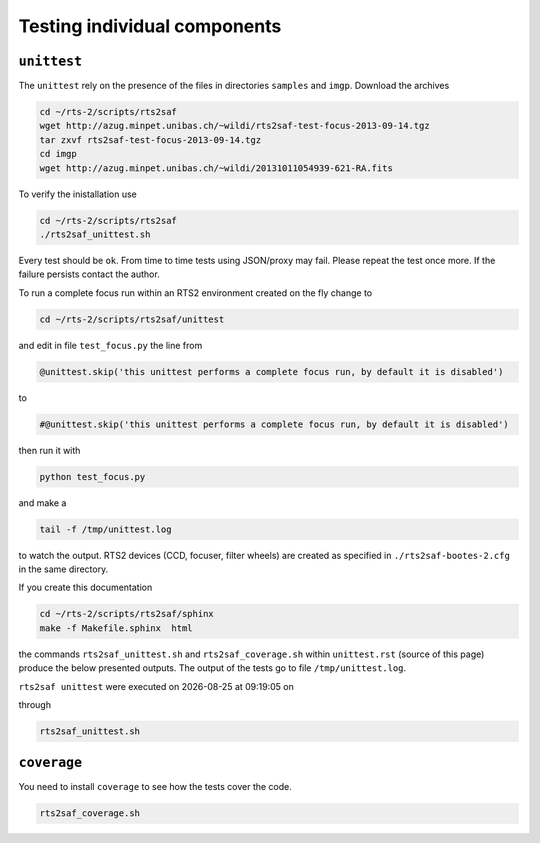 .. _sec_unittest-label:

Testing individual components
=============================

``unittest``
------------
The ``unittest`` rely on the presence of the files in directories ``samples`` and ``imgp``. Download the archives

.. code-block:: bash

 cd ~/rts-2/scripts/rts2saf
 wget http://azug.minpet.unibas.ch/~wildi/rts2saf-test-focus-2013-09-14.tgz
 tar zxvf rts2saf-test-focus-2013-09-14.tgz
 cd imgp
 wget http://azug.minpet.unibas.ch/~wildi/20131011054939-621-RA.fits

To verify the inistallation use

.. code-block:: bash

 cd ~/rts-2/scripts/rts2saf
 ./rts2saf_unittest.sh

Every test should be ``ok``. From time to time tests using JSON/proxy may fail. Please repeat the test once more. If the failure persists contact the author. 

To run a complete focus run within an RTS2 environment created on the fly change to 

.. code-block:: bash

 cd ~/rts-2/scripts/rts2saf/unittest

and edit in file ``test_focus.py`` the line from

.. code-block:: python 
 
 @unittest.skip('this unittest performs a complete focus run, by default it is disabled')

to

.. code-block:: python 

 #@unittest.skip('this unittest performs a complete focus run, by default it is disabled')

then run it with

.. code-block:: bash

 python test_focus.py

and make a 

.. code-block:: bash

 tail -f /tmp/unittest.log

to watch the output. RTS2 devices (CCD, focuser, filter wheels) are created as specified in ``./rts2saf-bootes-2.cfg`` in the same directory.

If you create this documentation

.. code-block:: bash

 cd ~/rts-2/scripts/rts2saf/sphinx
 make -f Makefile.sphinx  html
 
the commands ``rts2saf_unittest.sh`` and ``rts2saf_coverage.sh`` within ``unittest.rst`` (source of this page) produce the below presented outputs. The output of the tests go to file  ``/tmp/unittest.log``.

.. |date| date::
.. |time| date:: %H:%M:%S

``rts2saf unittest`` were executed on |date| at |time| on

.. program-output:: uname -a

through

.. code-block:: bash

  rts2saf_unittest.sh

.. program-output:: ../rts2saf_unittest.sh ../unittest


``coverage``
------------

You need to install ``coverage`` to see how the tests cover the code.

.. code-block:: bash

  rts2saf_coverage.sh

.. program-output:: ../rts2saf_coverage.sh ../unittest

